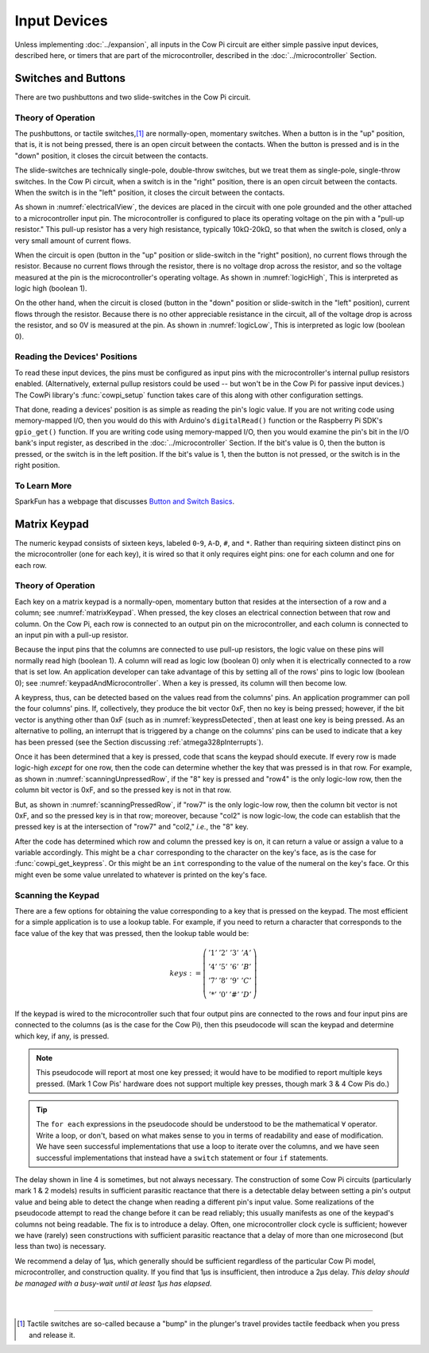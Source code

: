 Input Devices
=============

Unless implementing :doc:`../expansion`, all inputs in the Cow Pi circuit are either simple passive input devices, described here, or timers that are part of the microcontroller, described in the :doc:`../microcontroller` Section.

Switches and Buttons
--------------------

There are two pushbuttons and two slide-switches in the Cow Pi circuit.

Theory of Operation
^^^^^^^^^^^^^^^^^^^

The pushbuttons, or tactile switches,\ [#]_ are normally-open, momentary switches.
When a button is in the "up" position, that is, it is not being pressed, there is an open circuit between the contacts.
When the button is pressed and is in the "down" position, it closes the circuit between the contacts.

..  _pushbutton:
..  tikz:: The pushbuttons used in the Cow Pi are normally-open, momentary switches.
    :align: center

    \begin{tikzpicture}[x=.05in, y=.05in]
        \draw (-4,0) -- (-1.5,0);
        \draw[black, fill=black] (-1.5,0) circle (.5);
        \draw (4,0) -- (1.5,0);
        \draw[black, fill=black] (1.5,0) circle (.5);
        \draw (-2,1.5) -- (2,1.5);
        \draw (0,3.5) -- (0,1.5);
    \end{tikzpicture}


The slide-switches are technically single-pole, double-throw switches, but we treat them as single-pole, single-throw switches.
In the Cow Pi circuit, when a switch is in the "right" position, there is an open circuit between the contacts.
When the switch is in the "left" position, it closes the circuit between the contacts.

..  _slideSwitch:
..  tikz:: We treat the slide-switches used in the Cow Pi as single-pole, single-throw switches.
    :align: center

    \begin{tikzpicture}[x=.05in, y=.05in]
        \draw(0,5) -- (0,2);
        \draw[black, fill=black] (0,2) circle (0.5);
        \draw (0,-5) -- (0,-2);
        \draw[black, fill=black] (0,-2) circle (0.5);
        \draw (0,-2) -- (2,2);
    \end{tikzpicture}


As shown in :numref:`electricalView`, the devices are placed in the circuit with one pole grounded and the other attached to a microcontroller input pin.
The microcontroller is configured to place its operating voltage on the pin with a "pull-up resistor."
This pull-up resistor has a very high resistance, typically 10kΩ-20kΩ, so that when the switch is closed, only a very small amount of current flows.

..  _electricalView:
..  tikz:: Tactile switches and slide switches have one pole grounded and the other connected to a pin with a pull-up resistor.
    :align: center

    \begin{tikzpicture}[x=.05in, y=.05in]
        \draw (-24,0) -- (-21.5,0);
        \draw[black, fill=black] (-21.5,0) circle (.5);
        \draw (-16,0) -- (-18.5,0);
        \draw[black, fill=black] (-18.5,0) circle (.5);
        \draw (-18.5,-2.5) node {\rotatebox{-90}{\tiny pin}};
        \draw (-22,1.5) -- (-18,1.5);
        \draw (-20,3.5) -- (-20,1.5);
        \draw (-24,0) -- (-24,-5);
        \draw (-22.5,-5) -- (-25.5,-5);
        \draw (-23,-5.5) -- (-25,-5.5);
        \draw (-23.5,-6) -- (-24.5,-6);
        \draw (-16,0) -- (-16,5) -- ++(.5,.25) -- ++(-1,.5) -- ++(1,.5) -- ++(-1,.5) -- ++(1,.5) -- ++(-1,.5) -- ++(.5,.25) -- ++(0,1) -- ++(1,0) -- ++(-1,1) -- ++(-1,-1) -- ++(1,0);

        \draw(20,5) -- (20,2);
        \draw[black, fill=black] (20,2) circle (0.5);
        \draw(17.5,2) node {\tiny pin};
        \draw (20,-5) -- (20,-2);
        \draw[black, fill=black] (20,-2) circle (0.5);
        \draw (20,-2) -- (22,2);
        \draw (18.5,-5) -- (21.5,-5);
        \draw (19,-5.5) -- (21,-5.5);
        \draw (19.5,-6) -- (20.5,-6);
        \draw (20,5) -- ++(.5,.25) -- ++(-1,.5) -- ++(1,.5) -- ++(-1,.5) -- ++(1,.5) -- ++(-1,.5) -- ++(.5,.25) -- ++(0,1) -- ++(1,0) -- ++(-1,1) -- ++(-1,-1) -- ++(1,0);
    \end{tikzpicture}


When the circuit is open (button in the "up" position or slide-switch in the "right" position), no current flows through the resistor.
Because no current flows through the resistor, there is no voltage drop across the resistor, and so the voltage measured at the pin is the microcontroller's operating voltage.
As shown in :numref:`logicHigh`, This is interpreted as logic high (boolean 1).

..  _logicHigh:
..  tikz:: When a switch is open, the pin reads high.
    :align: center

    \begin{tikzpicture}[x=.05in, y=.05in]
        \draw (-24,0) -- (-21.5,0);
        \draw[black, fill=black] (-21.5,0) circle (.5);
        \draw (-16,0) -- (-18.5,0);
        \draw[black, fill=black] (-18.5,0) circle (.5);
        \draw (-18.5,-2.5) node {1};
        \draw (-22,1.5) -- (-18,1.5);
        \draw (-20,3.5) -- (-20,1.5);

        \draw(20,5) -- (20,2);
        \draw[black, fill=black] (20,2) circle (0.5);
        \draw(18,2) node {1};
        \draw (20,-5) -- (20,-2);
        \draw[black, fill=black] (20,-2) circle (0.5);
        \draw (20,-2) -- (22,2);
    \end{tikzpicture}

On the other hand, when the circuit is closed (button in the "down" position or slide-switch in the "left" position), current flows through the resistor.
Because there is no other appreciable resistance in the circuit, all of the voltage drop is across the resistor, and so 0V is measured at the pin.
As shown in :numref:`logicLow`, This is interpreted as logic low (boolean 0).


..  _logicLow:
..  tikz:: When a switch is closed, the pin reads low.
    :align: center

    \begin{tikzpicture}[x=.05in, y=.05in]
        \draw (-24,0) -- (-21.5,0);
        \draw[black, fill=black] (-21.5,0) circle (.5);
        \draw (-16,0) -- (-18.5,0);
        \draw[black, fill=black] (-18.5,0) circle (.5);
        \draw (-18.5,-2.5) node {0};
        \draw (-22,.6) -- (-18,.6);
        \draw (-20,2.6) -- (-20,.6);

        \draw(20,5) -- (20,2);
        \draw[black, fill=black] (20,2) circle (0.5);
        \draw(18,2) node {0};
        \draw (20,-5) -- (20,-2);
        \draw[black, fill=black] (20,-2) circle (0.5);
        \draw (20,-2) -- (20.7,2.5);
    \end{tikzpicture}



Reading the Devices' Positions
^^^^^^^^^^^^^^^^^^^^^^^^^^^^^^

To read these input devices, the pins must be configured as input pins with the microcontroller's internal pullup resistors enabled.
(Alternatively, external pullup resistors could be used -- but won't be in the Cow Pi for passive input devices.)
The CowPi library's :func:`cowpi_setup` function takes care of this along with other configuration settings.

That done, reading a devices' position is as simple as reading the pin's logic value.
If you are not writing code using memory-mapped I/O, then you would do this with Arduino's ``digitalRead()`` function or the Raspberry Pi SDK's ``gpio_get()`` function.
If you are writing code using memory-mapped I/O, then you would examine the pin's bit in the I/O bank's input register, as described in the :doc:`../microcontroller` Section.
If the bit's value is 0, then the button is pressed, or the switch is in the left position.
If the bit's value is 1, then the button is not pressed, or the switch is in the right position.


To Learn More
^^^^^^^^^^^^^

SparkFun has a webpage that discusses `Button and Switch Basics <https://learn.sparkfun.com/tutorials/button-and-switch-basics>`_\ .


Matrix Keypad
-------------

The numeric keypad consists of sixteen keys, labeled ``0``-``9``, ``A``-``D``, ``#``, and ``*``.
Rather than requiring sixteen distinct pins on the microcontroller (one for each key), it is wired so that it only requires eight pins: one for each column and one for each row.

Theory of Operation
^^^^^^^^^^^^^^^^^^^

Each key on a matrix keypad is a normally-open, momentary button that resides at the intersection of a row and a column;
see :numref:`matrixKeypad`.
When pressed, the key closes an electrical connection between that row and column.
On the Cow Pi, each row is connected to an output pin on the microcontroller, and each column is connected to an input pin with a pull-up resistor.

..  _matrixKeypad:
..  tikz:: Each key on the keypad is at the intersection of a row and a column.
    :align: center

    \begin{tikzpicture}[x=.1in, y=.1in]
        \draw (7,10) node {1} +(3,0) node {2} +(6,0) node {3} +(9,0) node {A}
            +(0,-3) node {4} +(3,-3) node {5} +(6,-3) node {6} +(9,-3) node {B}
            +(0,-6) node {7} +(3,-6) node {8} +(6,-6) node {9} +(9,-6) node {C}
            +(0,-9) node {*} +(3,-9) node {0} +(6,-9) node {\#} +(9,-9) node {D};
        \draw (0,9) node {row1} ++(3,0) -- ++(15,0);
        \draw (0,6) node {row4} ++(3,0) -- ++(15,0);
        \draw (0,3) node {row7} ++(3,0) -- ++(15,0);
        \draw (0,0) node {row*} ++(3,0) -- ++(15,0);
        \draw (6,15) node {\rotatebox{-90}{col1}} ++(0,-3) -- ++(0,-2.5) ++(0,-1) -- ++(0,-2) ++(0,-1) -- ++(0,-2) ++(0,-1) -- ++(0,-2) ++(0,-1) -- ++(0,-2);
        \draw (6,9.5) arc [start angle=90, end angle=-90, radius=.5] ++(0,-2) arc [start angle=90, end angle=-90, radius=.5] ++(0,-2) arc [start angle=90, end angle=-90, radius=.5] ++(0,-2) arc [start angle=90, end angle=-90, radius=.5];
        \draw (9,15) node {\rotatebox{-90}{col2}} ++(0,-3) -- ++(0,-2.5) ++(0,-1) -- ++(0,-2) ++(0,-1) -- ++(0,-2) ++(0,-1) -- ++(0,-2) ++(0,-1) -- ++(0,-2);
        \draw (9,9.5) arc [start angle=90, end angle=-90, radius=.5] ++(0,-2) arc [start angle=90, end angle=-90, radius=.5] ++(0,-2) arc [start angle=90, end angle=-90, radius=.5] ++(0,-2) arc [start angle=90, end angle=-90, radius=.5];
        \draw (12,15) node {\rotatebox{-90}{col3}} ++(0,-3) -- ++(0,-2.5) ++(0,-1) -- ++(0,-2) ++(0,-1) -- ++(0,-2) ++(0,-1) -- ++(0,-2) ++(0,-1) -- ++(0,-2);
        \draw (12,9.5) arc [start angle=90, end angle=-90, radius=.5] ++(0,-2) arc [start angle=90, end angle=-90, radius=.5] ++(0,-2) arc [start angle=90, end angle=-90, radius=.5] ++(0,-2) arc [start angle=90, end angle=-90, radius=.5];
        \draw (15,15) node {\rotatebox{-90}{colA}} ++(0,-3) -- ++(0,-2.5) ++(0,-1) -- ++(0,-2) ++(0,-1) -- ++(0,-2) ++(0,-1) -- ++(0,-2) ++(0,-1) -- ++(0,-2);
        \draw (15,9.5) arc [start angle=90, end angle=-90, radius=.5] ++(0,-2) arc [start angle=90, end angle=-90, radius=.5] ++(0,-2) arc [start angle=90, end angle=-90, radius=.5] ++(0,-2) arc [start angle=90, end angle=-90, radius=.5];
    \end{tikzpicture}

Because the input pins that the columns are connected to use pull-up resistors, the logic value on these pins will normally read high (boolean 1).
A column will read as logic low (boolean 0) only when it is electrically connected to a row that is set low.
An application developer can take advantage of this by setting all of the rows' pins to logic low (boolean 0);
see :numref:`keypadAndMicrocontroller`.
When a key is pressed, its column will then become low.

..  _keypadAndMicrocontroller:
..  tikz:: Detecting a keypress is possible by setting each row low and monitoring whether any column becomes low.
    :align: center

    \begin{tikzpicture}[x=.1in, y=.1in]
        \draw (7,10) node {1} +(3,0) node {2} +(6,0) node {3} +(9,0) node {A}
        +(0,-3) node {4} +(3,-3) node {5} +(6,-3) node {6} +(9,-3) node {B}
        +(0,-6) node {7} +(3,-6) node {8} +(6,-6) node {9} +(9,-6) node {C}
        +(0,-9) node {*} +(3,-9) node {0} +(6,-9) node {\#} +(9,-9) node {D};
        \draw (0,5) node {\rotatebox{-90}{$\mu$C outputs set low}};
        \draw (0,9) +(2,0) node {0} ++(3,0) -- ++(15,0);
        \draw (0,6) +(2,0) node {0} ++(3,0) -- ++(15,0);
        \draw (0,3) +(2,0) node {0} ++(3,0) -- ++(15,0);
        \draw (0,0) +(2,0) node {0} ++(3,0) -- ++(15,0);
        \draw (9,15) node {$\mu$C inputs with pull-up resistors};
        \draw (6,15) +(0,-2) node {1} ++(0,-3) -- ++(0,-2.5) ++(0,-1) -- ++(0,-2) ++(0,-1) -- ++(0,-2) ++(0,-1) -- ++(0,-2) ++(0,-1) -- ++(0,-2);
        \draw (6,9.5) arc [start angle=90, end angle=-90, radius=.5] ++(0,-2) arc [start angle=90, end angle=-90, radius=.5] ++(0,-2) arc [start angle=90, end angle=-90, radius=.5] ++(0,-2) arc [start angle=90, end angle=-90, radius=.5];
        \draw (9,15) +(0,-2) node {1} ++(0,-3) -- ++(0,-2.5) ++(0,-1) -- ++(0,-2) ++(0,-1) -- ++(0,-2) ++(0,-1) -- ++(0,-2) ++(0,-1) -- ++(0,-2);
        \draw (9,9.5) arc [start angle=90, end angle=-90, radius=.5] ++(0,-2) arc [start angle=90, end angle=-90, radius=.5] ++(0,-2) arc [start angle=90, end angle=-90, radius=.5] ++(0,-2) arc [start angle=90, end angle=-90, radius=.5];
        \draw (12,15) +(0,-2) node {1} ++(0,-3) -- ++(0,-2.5) ++(0,-1) -- ++(0,-2) ++(0,-1) -- ++(0,-2) ++(0,-1) -- ++(0,-2) ++(0,-1) -- ++(0,-2);
        \draw (12,9.5) arc [start angle=90, end angle=-90, radius=.5] ++(0,-2) arc [start angle=90, end angle=-90, radius=.5] ++(0,-2) arc [start angle=90, end angle=-90, radius=.5] ++(0,-2) arc [start angle=90, end angle=-90, radius=.5];
        \draw (15,15) +(0,-2) node {1} ++(0,-3) -- ++(0,-2.5) ++(0,-1) -- ++(0,-2) ++(0,-1) -- ++(0,-2) ++(0,-1) -- ++(0,-2) ++(0,-1) -- ++(0,-2);
        \draw (15,9.5) arc [start angle=90, end angle=-90, radius=.5] ++(0,-2) arc [start angle=90, end angle=-90, radius=.5] ++(0,-2) arc [start angle=90, end angle=-90, radius=.5] ++(0,-2) arc [start angle=90, end angle=-90, radius=.5];
    \end{tikzpicture}

A keypress, thus, can be detected based on the values read from the columns' pins.
An application programmer can poll the four columns' pins.
If, collectively, they produce the bit vector 0xF, then no key is being pressed;
however, if the bit vector is anything other than 0xF (such as in :numref:`keypressDetected`, then at least one key is being pressed.
As an alternative to polling, an interrupt that is triggered by a change on the columns' pins can be used to indicate that a key has been pressed (see the Section discussing :ref:`atmega328pInterrupts`).

..  _keypressDetected:
..  tikz:: Pressing a key, such as "8", causes the column bit vector to be something other than 0xF.
    :align: center

    \begin{tikzpicture}[x=.1in, y=.1in]
        \draw (7,10) node {1} +(3,0) node {2} +(6,0) node {3} +(9,0) node {A}
        +(0,-3) node {4} +(3,-3) node {5} +(6,-3) node {6} +(9,-3) node {B}
        +(0,-6) node {7} +(3,-6) node {8} +(6,-6) node {9} +(9,-6) node {C}
        +(0,-9) node {*} +(3,-9) node {0} +(6,-9) node {\#} +(9,-9) node {D};
        \draw (0,5) node {\rotatebox{-90}{$\mu$C outputs set low}};
        \draw (0,9) +(2,0) node {0} ++(3,0) -- ++(15,0);
        \draw (0,6) +(2,0) node {0} ++(3,0) -- ++(15,0);
        \draw (0,3) +(2,0) node {0} ++(3,0) -- ++(15,0);
        \draw (0,0) +(2,0) node {0} ++(3,0) -- ++(15,0);
        \draw (9,15) node {$\mu$C inputs with pull-up resistors};
        \draw (6,15) +(0,-2) node {1} ++(0,-3) -- ++(0,-2.5) ++(0,-1) -- ++(0,-2) ++(0,-1) -- ++(0,-2) ++(0,-1) -- ++(0,-2) ++(0,-1) -- ++(0,-2);
        \draw (6,9.5) arc [start angle=90, end angle=-90, radius=.5] ++(0,-2) arc [start angle=90, end angle=-90, radius=.5] ++(0,-2) arc [start angle=90, end angle=-90, radius=.5] ++(0,-2) arc [start angle=90, end angle=-90, radius=.5];
        \draw (9,15) +(0,-2) node {0} ++(0,-3) -- ++(0,-2.5) ++(0,-1) -- ++(0,-2) ++(0,-1) -- ++(0,-2) ++(0,-1) -- ++(0,-2) ++(0,-1) -- ++(0,-2);
        \draw (9,9.5) arc [start angle=90, end angle=-90, radius=.5] ++(0,-2) arc [start angle=90, end angle=-90, radius=.5] ++(0,-2) arc [start angle=90, end angle=-90, radius=.5] ++(0,-2) arc [start angle=90, end angle=-90, radius=.5];
        \draw (12,15) +(0,-2) node {1} ++(0,-3) -- ++(0,-2.5) ++(0,-1) -- ++(0,-2) ++(0,-1) -- ++(0,-2) ++(0,-1) -- ++(0,-2) ++(0,-1) -- ++(0,-2);
        \draw (12,9.5) arc [start angle=90, end angle=-90, radius=.5] ++(0,-2) arc [start angle=90, end angle=-90, radius=.5] ++(0,-2) arc [start angle=90, end angle=-90, radius=.5] ++(0,-2) arc [start angle=90, end angle=-90, radius=.5];
        \draw (15,15) +(0,-2) node {1} ++(0,-3) -- ++(0,-2.5) ++(0,-1) -- ++(0,-2) ++(0,-1) -- ++(0,-2) ++(0,-1) -- ++(0,-2) ++(0,-1) -- ++(0,-2);
        \draw (15,9.5) arc [start angle=90, end angle=-90, radius=.5] ++(0,-2) arc [start angle=90, end angle=-90, radius=.5] ++(0,-2) arc [start angle=90, end angle=-90, radius=.5] ++(0,-2) arc [start angle=90, end angle=-90, radius=.5];
        \draw[gray, fill=red] (9,3) circle (.5);
    \end{tikzpicture}

Once it has been determined that a key is pressed, code that scans the keypad should execute.
If every row is made logic-high *except* for one row, then the code can determine whether the key that was pressed is in that row.
For example, as shown in
:numref:`scanningUnpressedRow`, if the "8" key is pressed and "row4" is the only logic-low row, then the column bit vector is 0xF, and so the pressed key is not in that row.

..  _scanningUnpressedRow:
..  tikz:: Examining a row that does not have a pressed key.
    :align: center

    \begin{tikzpicture}[x=.1in, y=.1in]
        \draw (7,10) node {1} +(3,0) node {2} +(6,0) node {3} +(9,0) node {A}
        +(0,-3) node {4} +(3,-3) node {5} +(6,-3) node {6} +(9,-3) node {B}
        +(0,-6) node {7} +(3,-6) node {8} +(6,-6) node {9} +(9,-6) node {C}
        +(0,-9) node {*} +(3,-9) node {0} +(6,-9) node {\#} +(9,-9) node {D};
        \draw (0,5) node {\rotatebox{-90}{$\mu$C outputs set high,}};
        \draw (-1.5,5) node {\rotatebox{-90}{except one}};
        \draw (0,9) +(2,0) node {1} ++(3,0) -- ++(15,0);
        \draw (0,6) +(2,0) node {0} ++(3,0) -- ++(15,0);
        \draw (0,3) +(2,0) node {1} ++(3,0) -- ++(15,0);
        \draw (0,0) +(2,0) node {1} ++(3,0) -- ++(15,0);
        \draw (9,15) node {$\mu$C inputs with pull-up resistors};
        \draw (6,15) +(0,-2) node {1} ++(0,-3) -- ++(0,-2.5) ++(0,-1) -- ++(0,-2) ++(0,-1) -- ++(0,-2) ++(0,-1) -- ++(0,-2) ++(0,-1) -- ++(0,-2);
        \draw (6,9.5) arc [start angle=90, end angle=-90, radius=.5] ++(0,-2) arc [start angle=90, end angle=-90, radius=.5] ++(0,-2) arc [start angle=90, end angle=-90, radius=.5] ++(0,-2) arc [start angle=90, end angle=-90, radius=.5];
        \draw (9,15) +(0,-2) node {1} ++(0,-3) -- ++(0,-2.5) ++(0,-1) -- ++(0,-2) ++(0,-1) -- ++(0,-2) ++(0,-1) -- ++(0,-2) ++(0,-1) -- ++(0,-2);
        \draw (9,9.5) arc [start angle=90, end angle=-90, radius=.5] ++(0,-2) arc [start angle=90, end angle=-90, radius=.5] ++(0,-2) arc [start angle=90, end angle=-90, radius=.5] ++(0,-2) arc [start angle=90, end angle=-90, radius=.5];
        \draw (12,15) +(0,-2) node {1} ++(0,-3) -- ++(0,-2.5) ++(0,-1) -- ++(0,-2) ++(0,-1) -- ++(0,-2) ++(0,-1) -- ++(0,-2) ++(0,-1) -- ++(0,-2);
        \draw (12,9.5) arc [start angle=90, end angle=-90, radius=.5] ++(0,-2) arc [start angle=90, end angle=-90, radius=.5] ++(0,-2) arc [start angle=90, end angle=-90, radius=.5] ++(0,-2) arc [start angle=90, end angle=-90, radius=.5];
        \draw (15,15) +(0,-2) node {1} ++(0,-3) -- ++(0,-2.5) ++(0,-1) -- ++(0,-2) ++(0,-1) -- ++(0,-2) ++(0,-1) -- ++(0,-2) ++(0,-1) -- ++(0,-2);
        \draw (15,9.5) arc [start angle=90, end angle=-90, radius=.5] ++(0,-2) arc [start angle=90, end angle=-90, radius=.5] ++(0,-2) arc [start angle=90, end angle=-90, radius=.5] ++(0,-2) arc [start angle=90, end angle=-90, radius=.5];
        \draw[gray, fill=red] (9,3) circle (.5);
    \end{tikzpicture}

But, as shown in :numref:`scanningPressedRow`, if "row7" is the only logic-low row, then the column bit vector is not 0xF, and so the pressed key is in that row; moreover, because "col2" is now logic-low, the code can establish that the pressed key is at the intersection of "row7" and "col2," *i.e.*, the "8" key.

.. _scanningPressedRow:
..  tikz:: Examining a row that does have a pressed key.
    :align: center

    \begin{tikzpicture}[x=.1in, y=.1in]
        \draw (7,10) node {1} +(3,0) node {2} +(6,0) node {3} +(9,0) node {A}
        +(0,-3) node {4} +(3,-3) node {5} +(6,-3) node {6} +(9,-3) node {B}
        +(0,-6) node {7} +(3,-6) node {8} +(6,-6) node {9} +(9,-6) node {C}
        +(0,-9) node {*} +(3,-9) node {0} +(6,-9) node {\#} +(9,-9) node {D};
        \draw (0,5) node {\rotatebox{-90}{$\mu$C outputs set high,}};
        \draw (-1.5,5) node {\rotatebox{-90}{except one}};
        \draw (0,9) +(2,0) node {1} ++(3,0) -- ++(15,0);
        \draw (0,6) +(2,0) node {1} ++(3,0) -- ++(15,0);
        \draw (0,3) +(2,0) node {0} ++(3,0) -- ++(15,0);
        \draw (0,0) +(2,0) node {1} ++(3,0) -- ++(15,0);
        \draw (9,15) node {$\mu$C inputs with pull-up resistors};
        \draw (6,15) +(0,-2) node {1} ++(0,-3) -- ++(0,-2.5) ++(0,-1) -- ++(0,-2) ++(0,-1) -- ++(0,-2) ++(0,-1) -- ++(0,-2) ++(0,-1) -- ++(0,-2);
        \draw (6,9.5) arc [start angle=90, end angle=-90, radius=.5] ++(0,-2) arc [start angle=90, end angle=-90, radius=.5] ++(0,-2) arc [start angle=90, end angle=-90, radius=.5] ++(0,-2) arc [start angle=90, end angle=-90, radius=.5];
        \draw (9,15) +(0,-2) node {0} ++(0,-3) -- ++(0,-2.5) ++(0,-1) -- ++(0,-2) ++(0,-1) -- ++(0,-2) ++(0,-1) -- ++(0,-2) ++(0,-1) -- ++(0,-2);
        \draw (9,9.5) arc [start angle=90, end angle=-90, radius=.5] ++(0,-2) arc [start angle=90, end angle=-90, radius=.5] ++(0,-2) arc [start angle=90, end angle=-90, radius=.5] ++(0,-2) arc [start angle=90, end angle=-90, radius=.5];
        \draw (12,15) +(0,-2) node {1} ++(0,-3) -- ++(0,-2.5) ++(0,-1) -- ++(0,-2) ++(0,-1) -- ++(0,-2) ++(0,-1) -- ++(0,-2) ++(0,-1) -- ++(0,-2);
        \draw (12,9.5) arc [start angle=90, end angle=-90, radius=.5] ++(0,-2) arc [start angle=90, end angle=-90, radius=.5] ++(0,-2) arc [start angle=90, end angle=-90, radius=.5] ++(0,-2) arc [start angle=90, end angle=-90, radius=.5];
        \draw (15,15) +(0,-2) node {1} ++(0,-3) -- ++(0,-2.5) ++(0,-1) -- ++(0,-2) ++(0,-1) -- ++(0,-2) ++(0,-1) -- ++(0,-2) ++(0,-1) -- ++(0,-2);
        \draw (15,9.5) arc [start angle=90, end angle=-90, radius=.5] ++(0,-2) arc [start angle=90, end angle=-90, radius=.5] ++(0,-2) arc [start angle=90, end angle=-90, radius=.5] ++(0,-2) arc [start angle=90, end angle=-90, radius=.5];
        \draw[gray, fill=red] (9,3) circle (.5);
    \end{tikzpicture}

After the code has determined which row and column the pressed key is on, it can return a value or assign a value to a variable accordingly.
This might be a ``char`` corresponding to the character on the key's face, as is the case for :func:`cowpi_get_keypress`.
Or this might be an ``int`` corresponding to the value of the numeral on the key's face.
Or this might even be some value unrelated to whatever is printed on the key's face.


Scanning the Keypad
^^^^^^^^^^^^^^^^^^^

There are a few options for obtaining the value corresponding to a key that is pressed on the keypad.
The most efficient for a simple application is to use a lookup table.
For example, if you need to return a character that corresponds to the face value of the key that was pressed, then the lookup table would be:

.. math::

    keys :=
        \left(\begin{array}{cccc}
            '1' & '2' & '3' & 'A' \\
            '4' & '5' & '6' & 'B' \\
            '7' & '8' & '9' & 'C' \\
            '*' & '0' & '\#' & 'D'
        \end{array}\right)

.. If the keypad is wired to the microcontroller such that four contiguous output pins are connected to the rows and four contiguous input pins are connected to the columns (as is the case for the Cow Pi), then this pseudocode will scan the keypad and determine which key, if any, is pressed.
..
.. .. code-block:: pascal
..     :linenos:
..
..     for each row do
..         row_bit_vector := 0b1111    (* set all rows to 1 *)
..         row_bit_vector(row) := 0    (* except the row we're currently examining *)
..         wait at least one microsecond
..         for each column do
..             if (column_bit_vector(column) = 0) then
..                 key_pressed := keys(row,column)
..     row_bit_vector := 0b0000        (* set all rows to 0 to detect the next keypress *)

If the keypad is wired to the microcontroller such that four output pins are connected to the rows and four input pins are connected to the columns (as is the case for the Cow Pi), then this pseudocode will scan the keypad and determine which key, if any, is pressed.

.. code-block:: pascal
    :linenos:

    for each ROW do
        set output pin for each row to 1
        set output pin for ROW to 0
        wait at least one microsecond
        for each COLUMN do
            column_bit := the value on input pin for COLUMN
            if (column_bit = 0) then
                key_pressed := keys(ROW,COLUMN)
    set output pins for each row to 0       (* to detect the next keypress *)

.. NOTE::
    This pseudocode will report at most one key pressed;
    it would have to be modified to report multiple keys pressed.
    (Mark 1 Cow Pis' hardware does not support multiple key presses, though mark 3 & 4 Cow Pis do.)

..  TIP::
    The ``for each`` expressions in the pseudocode should be understood to be the mathematical :math:`\forall` operator.
    Write a loop, or don't, based on what makes sense to you in terms of readability and ease of modification.
    We have seen successful implementations that use a loop to iterate over the columns,
    and we have seen successful implementations that instead have a ``switch`` statement or four ``if`` statements.


The delay shown in line 4 is sometimes, but not always necessary.
The construction of some Cow Pi circuits (particularly mark 1 & 2 models) results in sufficient parasitic reactance that there is a detectable delay between setting a pin's output value and being able to detect the change when reading a different pin's input value.
Some realizations of the pseudocode attempt to read the change before it can be read reliably;
this usually manifests as one of the keypad's columns not being readable.
The fix is to introduce a delay.
Often, one microcontroller clock cycle is sufficient;
however we have (rarely) seen constructions with sufficient parasitic reactance that a delay of more than one microsecond (but less than two) is necessary.

We recommend a delay of 1µs, which generally should be sufficient regardless of the particular Cow Pi model, microcontroller, and construction quality.
If you find that 1µs is insufficient, then introduce a 2µs delay.
*This delay should be managed with a busy-wait until at least 1µs has elapsed.*

|

----

..  [#] Tactile switches are so-called because a "bump" in the plunger's travel provides tactile feedback when you press and release it.